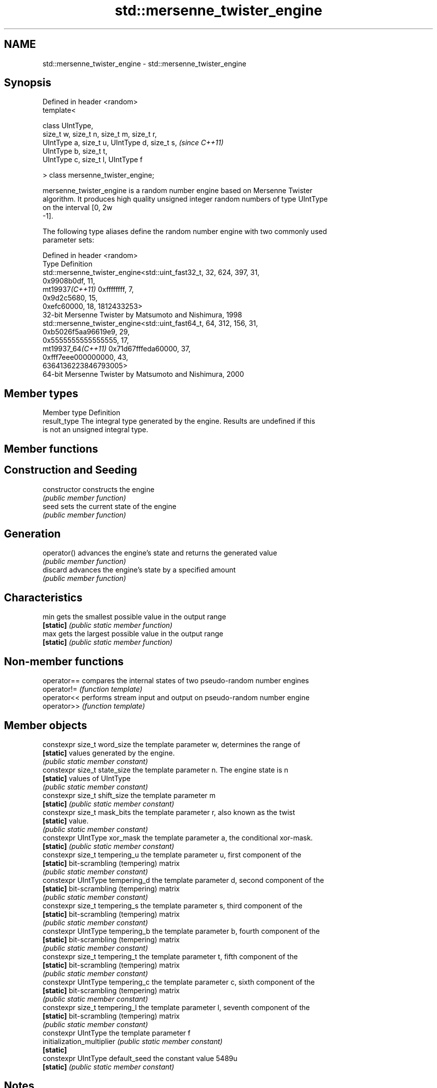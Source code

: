 .TH std::mersenne_twister_engine 3 "2021.11.17" "http://cppreference.com" "C++ Standard Libary"
.SH NAME
std::mersenne_twister_engine \- std::mersenne_twister_engine

.SH Synopsis
   Defined in header <random>
   template<

       class UIntType,
       size_t w, size_t n, size_t m, size_t r,
       UIntType a, size_t u, UIntType d, size_t s,  \fI(since C++11)\fP
       UIntType b, size_t t,
       UIntType c, size_t l, UIntType f

   > class mersenne_twister_engine;

   mersenne_twister_engine is a random number engine based on Mersenne Twister
   algorithm. It produces high quality unsigned integer random numbers of type UIntType
   on the interval [0, 2w
   -1].

   The following type aliases define the random number engine with two commonly used
   parameter sets:

   Defined in header <random>
   Type              Definition
                     std::mersenne_twister_engine<std::uint_fast32_t, 32, 624, 397, 31,
                                                  0x9908b0df, 11,
   mt19937\fI(C++11)\fP                                 0xffffffff, 7,
                                                  0x9d2c5680, 15,
                                                  0xefc60000, 18, 1812433253>
                     32-bit Mersenne Twister by Matsumoto and Nishimura, 1998
                     std::mersenne_twister_engine<std::uint_fast64_t, 64, 312, 156, 31,
                                                  0xb5026f5aa96619e9, 29,
                                                  0x5555555555555555, 17,
   mt19937_64\fI(C++11)\fP                              0x71d67fffeda60000, 37,
                                                  0xfff7eee000000000, 43,
                     6364136223846793005>
                     64-bit Mersenne Twister by Matsumoto and Nishimura, 2000

.SH Member types

   Member type Definition
   result_type The integral type generated by the engine. Results are undefined if this
               is not an unsigned integral type.

.SH Member functions

.SH Construction and Seeding
   constructor   constructs the engine
                 \fI(public member function)\fP
   seed          sets the current state of the engine
                 \fI(public member function)\fP
.SH Generation
   operator()    advances the engine's state and returns the generated value
                 \fI(public member function)\fP
   discard       advances the engine's state by a specified amount
                 \fI(public member function)\fP
.SH Characteristics
   min           gets the smallest possible value in the output range
   \fB[static]\fP      \fI(public static member function)\fP
   max           gets the largest possible value in the output range
   \fB[static]\fP      \fI(public static member function)\fP

.SH Non-member functions

   operator== compares the internal states of two pseudo-random number engines
   operator!= \fI(function template)\fP
   operator<< performs stream input and output on pseudo-random number engine
   operator>> \fI(function template)\fP

.SH Member objects

   constexpr size_t word_size      the template parameter w, determines the range of
   \fB[static]\fP                        values generated by the engine.
                                   \fI(public static member constant)\fP
   constexpr size_t state_size     the template parameter n. The engine state is n
   \fB[static]\fP                        values of UIntType
                                   \fI(public static member constant)\fP
   constexpr size_t shift_size     the template parameter m
   \fB[static]\fP                        \fI(public static member constant)\fP
   constexpr size_t mask_bits      the template parameter r, also known as the twist
   \fB[static]\fP                        value.
                                   \fI(public static member constant)\fP
   constexpr UIntType xor_mask     the template parameter a, the conditional xor-mask.
   \fB[static]\fP                        \fI(public static member constant)\fP
   constexpr size_t tempering_u    the template parameter u, first component of the
   \fB[static]\fP                        bit-scrambling (tempering) matrix
                                   \fI(public static member constant)\fP
   constexpr UIntType tempering_d  the template parameter d, second component of the
   \fB[static]\fP                        bit-scrambling (tempering) matrix
                                   \fI(public static member constant)\fP
   constexpr size_t tempering_s    the template parameter s, third component of the
   \fB[static]\fP                        bit-scrambling (tempering) matrix
                                   \fI(public static member constant)\fP
   constexpr UIntType tempering_b  the template parameter b, fourth component of the
   \fB[static]\fP                        bit-scrambling (tempering) matrix
                                   \fI(public static member constant)\fP
   constexpr size_t tempering_t    the template parameter t, fifth component of the
   \fB[static]\fP                        bit-scrambling (tempering) matrix
                                   \fI(public static member constant)\fP
   constexpr UIntType tempering_c  the template parameter c, sixth component of the
   \fB[static]\fP                        bit-scrambling (tempering) matrix
                                   \fI(public static member constant)\fP
   constexpr size_t tempering_l    the template parameter l, seventh component of the
   \fB[static]\fP                        bit-scrambling (tempering) matrix
                                   \fI(public static member constant)\fP
   constexpr UIntType              the template parameter f
   initialization_multiplier       \fI(public static member constant)\fP
   \fB[static]\fP
   constexpr UIntType default_seed the constant value 5489u
   \fB[static]\fP                        \fI(public static member constant)\fP

.SH Notes

   The 10000th consecutive invocation of a default-constructed std::mt19937 is required
   to produce the value 4123659995.

   The 10000th consecutive invocation of a default-constructed std::mt19937_64 is
   required to produce the value 9981545732273789042
